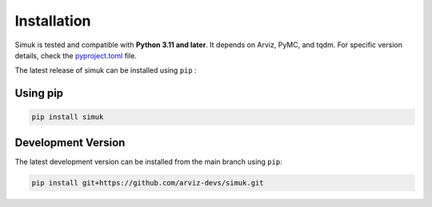 Installation
============

Simuk is tested and compatible with **Python 3.11 and later**. It depends on Arviz, PyMC, and tqdm. For specific version details,
check the `pyproject.toml <https://github.com/arviz-devs/simuk/blob/main/pyproject.toml>`_ file.

The latest release of simuk can be installed using ``pip`` :

Using pip
---------

.. code-block:: bash

    pip install simuk


Development Version
-------------------

The latest development version can be installed from the main branch using ``pip``:

.. code-block:: bash

    pip install git+https://github.com/arviz-devs/simuk.git
